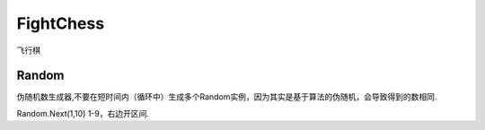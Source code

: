 FightChess
==================
飞行棋




Random
-----------

伪随机数生成器,不要在短时间内（循环中）生成多个Random实例，因为其实是基于算法的伪随机，会导致得到的数相同.

Random.Next(1,10) 1-9，右边开区间.